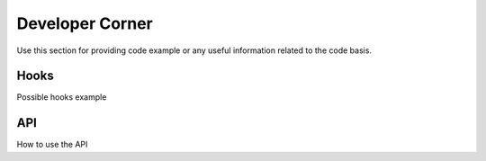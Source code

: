 ﻿==================
Developer Corner
==================

Use this section for providing code example or any useful information related to the code basis.


Hooks
=======

Possible hooks example

API
=======

How to use the API
